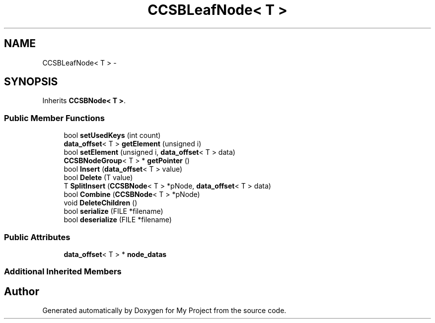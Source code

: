 .TH "CCSBLeafNode< T >" 3 "Fri Oct 9 2015" "My Project" \" -*- nroff -*-
.ad l
.nh
.SH NAME
CCSBLeafNode< T > \- 
.SH SYNOPSIS
.br
.PP
.PP
Inherits \fBCCSBNode< T >\fP\&.
.SS "Public Member Functions"

.in +1c
.ti -1c
.RI "bool \fBsetUsedKeys\fP (int count)"
.br
.ti -1c
.RI "\fBdata_offset\fP< T > \fBgetElement\fP (unsigned i)"
.br
.ti -1c
.RI "bool \fBsetElement\fP (unsigned i, \fBdata_offset\fP< T > data)"
.br
.ti -1c
.RI "\fBCCSBNodeGroup\fP< T > * \fBgetPointer\fP ()"
.br
.ti -1c
.RI "bool \fBInsert\fP (\fBdata_offset\fP< T > value)"
.br
.ti -1c
.RI "bool \fBDelete\fP (T value)"
.br
.ti -1c
.RI "T \fBSplitInsert\fP (\fBCCSBNode\fP< T > *pNode, \fBdata_offset\fP< T > data)"
.br
.ti -1c
.RI "bool \fBCombine\fP (\fBCCSBNode\fP< T > *pNode)"
.br
.ti -1c
.RI "void \fBDeleteChildren\fP ()"
.br
.ti -1c
.RI "bool \fBserialize\fP (FILE *filename)"
.br
.ti -1c
.RI "bool \fBdeserialize\fP (FILE *filename)"
.br
.in -1c
.SS "Public Attributes"

.in +1c
.ti -1c
.RI "\fBdata_offset\fP< T > * \fBnode_datas\fP"
.br
.in -1c
.SS "Additional Inherited Members"


.SH "Author"
.PP 
Generated automatically by Doxygen for My Project from the source code\&.
